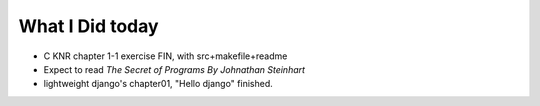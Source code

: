 What I Did today
----------------

- C KNR chapter 1-1 exercise FIN, with src+makefile+readme
- Expect to read *The Secret of Programs By Johnathan Steinhart*
- lightweight django's chapter01, "Hello django" finished.
